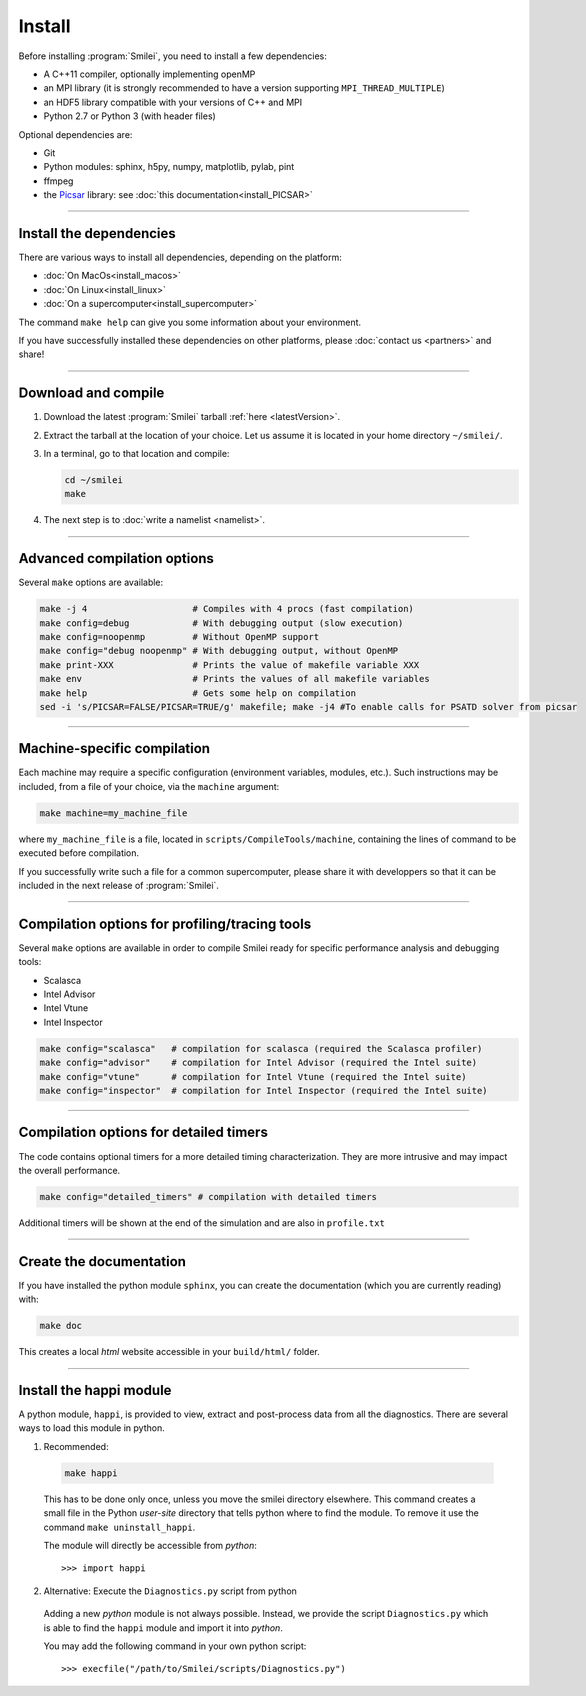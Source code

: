 Install
-------

Before installing :program:`Smilei`, you need to install a few dependencies:

* A C++11 compiler, optionally implementing openMP
* an MPI library (it is strongly recommended to have a version supporting ``MPI_THREAD_MULTIPLE``)
* an HDF5 library compatible with your versions of C++ and MPI
* Python 2.7 or Python 3 (with header files)

Optional dependencies are:

* Git
* Python modules: sphinx, h5py, numpy, matplotlib, pylab, pint
* ffmpeg
* the `Picsar <http://picsar.net>`_ library: see :doc:`this documentation<install_PICSAR>`

----

Install the dependencies
^^^^^^^^^^^^^^^^^^^^^^^^

There are various ways to install all dependencies, depending on the platform:

* :doc:`On MacOs<install_macos>`
* :doc:`On Linux<install_linux>`
* :doc:`On a supercomputer<install_supercomputer>`

The command ``make help`` can give you some information about your environment.

If you have successfully installed these dependencies on other platforms, please
:doc:`contact us <partners>` and share!

----

.. _compile:

Download and compile
^^^^^^^^^^^^^^^^^^^^^^^^^^^

#. Download the latest :program:`Smilei` tarball :ref:`here <latestVersion>`.

#. Extract the tarball at the location of your choice.
   Let us assume it is located in your home directory ``~/smilei/``.

#. In a terminal, go to that location and compile:

   .. code-block:: bash

     cd ~/smilei
     make

#. The next step is to :doc:`write a namelist <namelist>`.

----

Advanced compilation options
^^^^^^^^^^^^^^^^^^^^^^^^^^^^

Several ``make`` options are available:

.. code-block:: bash

  make -j 4                    # Compiles with 4 procs (fast compilation)
  make config=debug            # With debugging output (slow execution)
  make config=noopenmp         # Without OpenMP support
  make config="debug noopenmp" # With debugging output, without OpenMP
  make print-XXX               # Prints the value of makefile variable XXX
  make env                     # Prints the values of all makefile variables
  make help                    # Gets some help on compilation
  sed -i 's/PICSAR=FALSE/PICSAR=TRUE/g' makefile; make -j4 #To enable calls for PSATD solver from picsar


----

Machine-specific compilation
^^^^^^^^^^^^^^^^^^^^^^^^^^^^

Each machine may require a specific configuration (environment variables, modules, etc.).
Such instructions may be included, from a file of your choice, via the ``machine`` argument:

.. code-block:: bash

  make machine=my_machine_file

where ``my_machine_file`` is a file, located in ``scripts/CompileTools/machine``, containing
the lines of command to be executed before compilation.

If you successfully write such a file for a common supercomputer, please share it
with developpers so that it can be included in the next release of :program:`Smilei`.

----

Compilation options for profiling/tracing tools
^^^^^^^^^^^^^^^^^^^^^^^^^^^^^^^^^^^^^^^^^^^^^^^^^^^^^^^^

Several ``make`` options are available in order to compile Smilei ready for
specific performance analysis and debugging tools:

- Scalasca
- Intel Advisor
- Intel Vtune
- Intel Inspector

.. code-block:: bash

  make config="scalasca"   # compilation for scalasca (required the Scalasca profiler)
  make config="advisor"    # compilation for Intel Advisor (required the Intel suite)
  make config="vtune"      # compilation for Intel Vtune (required the Intel suite)
  make config="inspector"  # compilation for Intel Inspector (required the Intel suite)

----

Compilation options for detailed timers
^^^^^^^^^^^^^^^^^^^^^^^^^^^^^^^^^^^^^^^^^^^^^^^^

The code contains optional timers for a more detailed timing
characterization. They are more intrusive
and may impact the overall performance.

.. code-block:: bash

  make config="detailed_timers" # compilation with detailed timers

Additional timers will be shown at the end of the simulation and are also
in ``profile.txt``

----

Create the documentation
^^^^^^^^^^^^^^^^^^^^^^^^^

If you have installed the python module ``sphinx``, you can create the documentation
(which you are currently reading) with:

.. code-block:: bash

   make doc

This creates a local *html* website accessible in your ``build/html/`` folder.

----

.. _installModule:

Install the happi module
^^^^^^^^^^^^^^^^^^^^^^^^

A python module, ``happi``, is provided to view, extract and post-process data from
all the diagnostics.
There are several ways to load this module in python.

1. Recommended:

  .. code-block:: bash

    make happi

  This has to be done only once, unless you move the smilei directory elsewhere.
  This command creates a small file in the Python *user-site* directory that tells python
  where to find the module.
  To remove it use the command ``make uninstall_happi``.

  The module will directly be accessible from *python*::

    >>> import happi

2. Alternative: Execute the ``Diagnostics.py`` script from python

  Adding a new *python* module is not always possible.
  Instead, we provide the script ``Diagnostics.py`` which is able to find the ``happi``
  module and import it into *python*.

  You may add the following command in your own python script::

    >>> execfile("/path/to/Smilei/scripts/Diagnostics.py")
